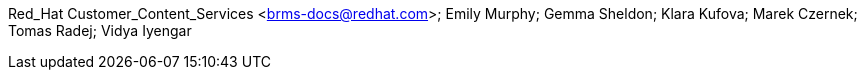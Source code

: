 Red_Hat Customer_Content_Services <brms-docs@redhat.com>; Emily Murphy; Gemma Sheldon; Klara Kufova; Marek Czernek; Tomas Radej; Vidya Iyengar
